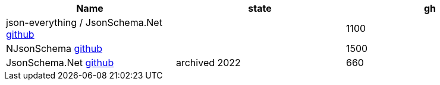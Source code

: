 
|===
|Name|state|gh

|json-everything / JsonSchema.Net https://github.com/json-everything/json-everything[github]
|
|1100

|NJsonSchema https://github.com/RicoSuter/NJsonSchema[github]
|
|1500

|JsonSchema.Net https://github.com/jsonsystems/json-schema[github]
|archived 2022
|660

|===

